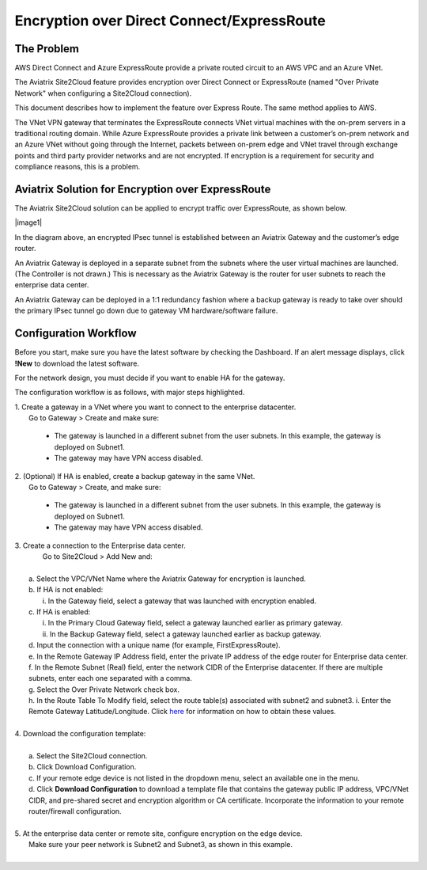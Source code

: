 .. meta::
   :description: Encryption over Express Route
   :keywords: Encryption, Azure, encryption over azure, ExpressRoute, Aviatrix

######################################################
Encryption over Direct Connect/ExpressRoute
######################################################



The Problem
---------------------------

AWS Direct Connect and Azure ExpressRoute provide a private routed circuit to an AWS VPC and an Azure VNet. 

The Aviatrix Site2Cloud feature provides encryption over Direct Connect or ExpressRoute (named "Over Private Network" when configuring a Site2Cloud connection). 

This document describes how to implement the feature over Express Route. The same method applies to AWS. 

The VNet VPN gateway that terminates the ExpressRoute connects VNet virtual machines with the on-prem servers in a traditional routing domain. While Azure ExpressRoute provides a private link between a customer’s on-prem network and an Azure VNet without going through the Internet, packets between on-prem edge and VNet travel through exchange points and third party provider networks and are not encrypted. If encryption is a requirement for security and compliance reasons, this is a problem.


Aviatrix Solution for Encryption over ExpressRoute
---------------------------------------------------

The Aviatrix Site2Cloud solution can be applied to encrypt traffic over ExpressRoute, as shown below.

|image1|

In the diagram above, an encrypted IPsec tunnel is established between an Aviatrix Gateway and the customer’s edge router.

An Aviatrix Gateway is deployed in a separate subnet from the subnets where the user virtual machines are launched. (The Controller is not drawn.) This is necessary as the Aviatrix Gateway is the router for user subnets to reach the enterprise data center.

An Aviatrix Gateway can be deployed in a 1:1 redundancy fashion where a backup gateway is ready to take over should the primary IPsec tunnel go down due to gateway VM hardware/software failure.


Configuration Workflow
-----------------------------------

Before you start, make sure you have the latest software by checking the Dashboard. If an alert message displays, click **!New** to download the latest software.

For the network design, you must decide if you want to enable HA for the gateway.

The configuration workflow is as follows, with major steps highlighted.


| 1. Create a gateway in a VNet where you want to connect to the enterprise datacenter.
|     Go to Gateway > Create and make sure:

      -  The gateway is launched in a different subnet from the user subnets. In this example, the gateway is deployed on Subnet1.

      -  The gateway may have VPN access disabled.

| 2. (Optional) If HA is enabled, create a backup gateway in the same VNet.
|     Go to Gateway > Create, and make sure:

    -  The gateway is launched in a different subnet from the user subnets. In this example, the gateway is deployed on Subnet1.

    -  The gateway may have VPN access disabled.

| 3. Create a connection to the Enterprise data center.
|    Go to Site2Cloud > Add New and:
|
|   a. Select the VPC/VNet Name where the Aviatrix Gateway for encryption is launched.
|   b. If HA is not enabled:
|      i. In the Gateway field, select a gateway that was launched with encryption enabled.
|   c. If HA is enabled:
|      i.  In the Primary Cloud Gateway field, select a gateway launched earlier as primary gateway.
|      ii.  In the Backup Gateway field, select a gateway launched earlier as backup gateway.
|   d. Input the connection with a unique name (for example, FirstExpressRoute).
|   e. In the Remote Gateway IP Address field, enter the private IP address of the edge router for Enterprise data center.
|   f. In the Remote Subnet (Real) field, enter the network CIDR of the Enterprise datacenter. If there are multiple subnets, enter each one separated with a comma.
|   g. Select the Over Private Network check box.
|   h. In the Route Table To Modify field, select the route table(s) associated with subnet2 and subnet3.
    i. Enter the Remote Gateway Latitude/Longitude. Click `here <https://www.iplocation.net>`_ for information on how to obtain these values.
|
| 4. Download the configuration template:
|    
|   a. Select the Site2Cloud connection.
|   b. Click Download Configuration.
|   c. If your remote edge device is not listed in the dropdown menu, select an available one in the menu.
|   d. Click **Download Configuration** to download a template file that contains the gateway public IP address, VPC/VNet CIDR, and pre-shared secret and encryption algorithm or CA certificate. Incorporate the information to your remote router/firewall configuration.
|
| 5. At the enterprise data center or remote site, configure encryption on the edge device.
|   Make sure your peer network is Subnet2 and Subnet3, as shown in this example.
|

.. |image0| image:: EncOverExpRoute_media/image1.png
   :width: 5.55625in
   :height: 3.26548in


.. add in the disqus tag

.. disqus::
